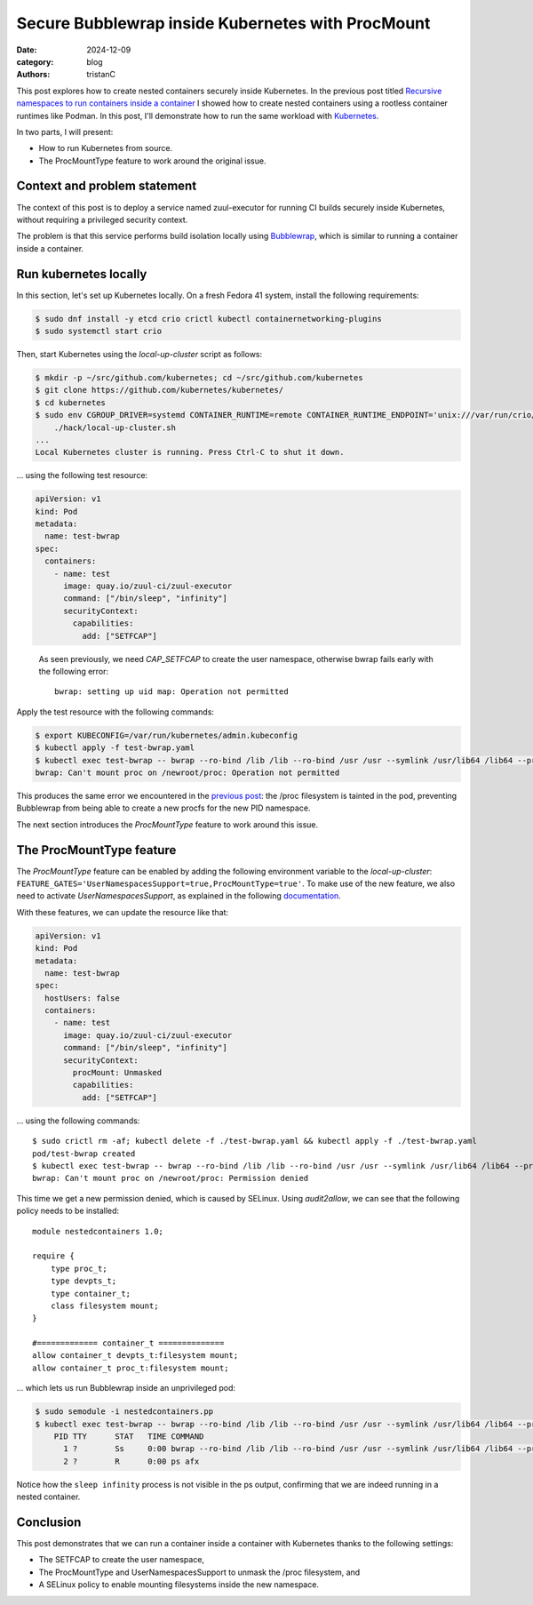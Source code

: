 Secure Bubblewrap inside Kubernetes with ProcMount
##################################################

:date: 2024-12-09
:category: blog
:authors: tristanC

.. raw:: html

   <style type="text/css">

     .literal {
       border-radius: 6px;
       padding: 1px 1px;
       background-color: rgba(27,31,35,.05);
     }

   </style>

This post explores how to create nested containers securely inside
Kubernetes. In the previous post titled `Recursive namespaces to run
containers inside a container`_ I showed how to create nested containers
using a rootless container runtimes like Podman. In this post, I'll
demonstrate how to run the same workload with `Kubernetes`_.

In two parts, I will present:

-  How to run Kubernetes from source.
-  The ProcMountType feature to work around the original issue.

Context and problem statement
=============================

The context of this post is to deploy a service named zuul-executor for
running CI builds securely inside Kubernetes, without requiring a
privileged security context.

The problem is that this service performs build isolation locally using
`Bubblewrap`_, which is similar to running a container inside a
container.

Run kubernetes locally
======================

In this section, let's set up Kubernetes locally. On a fresh Fedora 41
system, install the following requirements:

.. code-block:: ShellSession

   $ sudo dnf install -y etcd crio crictl kubectl containernetworking-plugins
   $ sudo systemctl start crio

Then, start Kubernetes using the *local-up-cluster* script as follows:

.. code-block:: ShellSession

   $ mkdir -p ~/src/github.com/kubernetes; cd ~/src/github.com/kubernetes
   $ git clone https://github.com/kubernetes/kubernetes/
   $ cd kubernetes
   $ sudo env CGROUP_DRIVER=systemd CONTAINER_RUNTIME=remote CONTAINER_RUNTIME_ENDPOINT='unix:///var/run/crio/crio.sock' \
       ./hack/local-up-cluster.sh
   ...
   Local Kubernetes cluster is running. Press Ctrl-C to shut it down.

… using the following test resource:

.. code-block:: yaml

   apiVersion: v1
   kind: Pod
   metadata:
     name: test-bwrap
   spec:
     containers:
       - name: test
         image: quay.io/zuul-ci/zuul-executor
         command: ["/bin/sleep", "infinity"]
         securityContext:
           capabilities:
             add: ["SETFCAP"]

..

   As seen previously, we need *CAP_SETFCAP* to create the user
   namespace, otherwise bwrap fails early with the following error:

   ::

      bwrap: setting up uid map: Operation not permitted

Apply the test resource with the following commands:

.. code-block:: ShellSession

   $ export KUBECONFIG=/var/run/kubernetes/admin.kubeconfig
   $ kubectl apply -f test-bwrap.yaml
   $ kubectl exec test-bwrap -- bwrap --ro-bind /lib /lib --ro-bind /usr /usr --symlink /usr/lib64 /lib64 --proc /proc --dev /dev --tmpfs /tmp --unshare-all --new-session ps afx
   bwrap: Can't mount proc on /newroot/proc: Operation not permitted

This produces the same error we encountered in the `previous post`_: the
/proc filesystem is tainted in the pod, preventing Bubblewrap from being
able to create a new procfs for the new PID namespace.

The next section introduces the *ProcMountType* feature to work around
this issue.

The ProcMountType feature
=========================

The *ProcMountType* feature can be enabled by adding the following
environment variable to the *local-up-cluster*:
``FEATURE_GATES='UserNamespacesSupport=true,ProcMountType=true'``. To
make use of the new feature, we also need to activate
*UserNamespacesSupport*, as explained in the following `documentation`_.

With these features, we can update the resource like that:

.. code-block:: yaml

   apiVersion: v1
   kind: Pod
   metadata:
     name: test-bwrap
   spec:
     hostUsers: false
     containers:
       - name: test
         image: quay.io/zuul-ci/zuul-executor
         command: ["/bin/sleep", "infinity"]
         securityContext:
           procMount: Unmasked
           capabilities:
             add: ["SETFCAP"]

… using the following commands:

::

   $ sudo crictl rm -af; kubectl delete -f ./test-bwrap.yaml && kubectl apply -f ./test-bwrap.yaml
   pod/test-bwrap created
   $ kubectl exec test-bwrap -- bwrap --ro-bind /lib /lib --ro-bind /usr /usr --symlink /usr/lib64 /lib64 --proc /proc --dev /dev --tmpfs /tmp --unshare-all --new-session ps afx
   bwrap: Can't mount proc on /newroot/proc: Permission denied

This time we get a new permission denied, which is caused by SELinux.
Using *audit2allow*, we can see that the following policy needs to be
installed:

::

   module nestedcontainers 1.0;

   require {
       type proc_t;
       type devpts_t;
       type container_t;
       class filesystem mount;
   }

   #============= container_t ==============
   allow container_t devpts_t:filesystem mount;
   allow container_t proc_t:filesystem mount;

… which lets us run Bubblewrap inside an unprivileged pod:

.. code-block:: ShellSession

   $ sudo semodule -i nestedcontainers.pp
   $ kubectl exec test-bwrap -- bwrap --ro-bind /lib /lib --ro-bind /usr /usr --symlink /usr/lib64 /lib64 --proc /proc --dev /dev --tmpfs /tmp --unshare-all --new-session ps afx
       PID TTY      STAT   TIME COMMAND
         1 ?        Ss     0:00 bwrap --ro-bind /lib /lib --ro-bind /usr /usr --symlink /usr/lib64 /lib64 --proc /proc --dev /dev --tmpfs /tmp --unshare-all --new-session --cap-add all --uid 0 ps afx
         2 ?        R      0:00 ps afx

Notice how the ``sleep infinity`` process is not visible in the ps
output, confirming that we are indeed running in a nested container.

Conclusion
==========

This post demonstrates that we can run a container inside a container
with Kubernetes thanks to the following settings:

-  The SETFCAP to create the user namespace,
-  The ProcMountType and UserNamespacesSupport to unmask the /proc
   filesystem, and
-  A SELinux policy to enable mounting filesystems inside the new
   namespace.

.. _Recursive namespaces to run containers inside a container: https://www.softwarefactory-project.io/recursive-namespaces-to-run-containers-inside-a-container.html
.. _Kubernetes: https://kubernetes.io/
.. _Bubblewrap: https://github.com/containers/bubblewrap
.. _previous post: https://www.softwarefactory-project.io/recursive-namespaces-to-run-containers-inside-a-container.html
.. _documentation: https://kubernetes.io/docs/tasks/configure-pod-container/security-context/#proc-access
